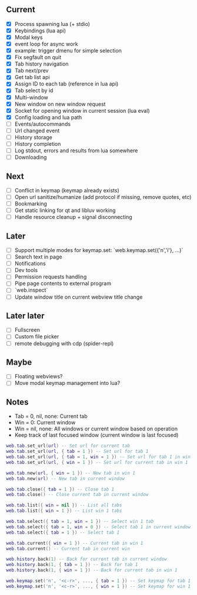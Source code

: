 ** Current
- [X] Process spawning lua (+ stdio)
- [X] Keybindings (lua api)
- [X] Modal keys
- [X] event loop for async work
- [X] example: trigger dmenu for simple selection
- [X] Fix segfault on quit
- [X] Tab history navigation
- [X] Tab next/prev
- [X] Get tab list api
- [X] Assign ID to each tab (reference in lua api)
- [X] Tab select by id
- [X] Multi-window
- [X] New window on new window request
- [X] Socket for opening window in current session (lua eval)
- [X] Config loading and lua path
- [ ] Events/autocommands
- [ ] Url changed event
- [ ] History storage
- [ ] History completion
- [ ] Log stdout, errors and results from lua somewhere
- [ ] Downloading

** Next
- [ ] Conflict in keymap (keymap already exists)
- [ ] Open url sanitize/humanize (add protocol if missing, remove quotes, etc)
- [ ] Bookmarking
- [ ] Get static linking for qt and libluv working
- [ ] Handle resource cleanup + signal disconnecting

** Later
- [ ] Support multiple modes for keymap.set: `web.keymap.set({'n','i'}, ...)`
- [ ] Search text in page
- [ ] Notifications
- [ ] Dev tools
- [ ] Permission requests handling
- [ ] Pipe page contents to external program
- [ ] `web.inspect`
- [ ] Update window title on current webview title change

** Later later
- [ ] Fullscreen
- [ ] Custom file picker
- [ ] remote debugging with cdp (spider-repl)

** Maybe
- [ ] Floating webviews?
- [ ] Move modal keymap management into lua?

** Notes
- Tab = 0, nil, none: Current tab
- Win = 0: Current window
- Win = nil, none: All windows or current window based on operation
- Keep track of last focused window (current window is last focused)
#+begin_src lua
web.tab.set_url(url) -- Set url for current tab
web.tab.set_url(url, { tab = 1 }) -- Set url for tab 1
web.tab.set_url(url, { tab = 1, win = 1 }) -- Set url for tab 1 in win 1
web.tab.set_url(url, { win = 1 }) -- Set url for current tab in win 1

web.tab.new(url, { win = 1 }) -- New tab in win 1
web.tab.new(url) -- New tab in current window

web.tab.close({ tab = 1 }) -- Close tab 1
web.tab.close() -- Close current tab in current window

web.tab.list({ win = nil }) -- List all tabs
web.tab.list({ win = 1 }) -- List win 1 tabs

web.tab.select({ tab = 1, win = 1 }) -- Select win 1 tab
web.tab.select({ tab = 1, win = 0 }) -- Select tab 1 in current window
web.tab.select({ tab = 1 }) -- Select tab 1

web.tab.current({ win = 1 }) -- Current tab in win 1
web.tab.current() -- Current tab in current win

web.history.back(1) -- Back for current tab in current window
web.history.back(1, { tab = 1 }) -- Back for tab 1
web.history.back(1, { win = 1 }) -- Back for current tab in win 1

web.keymap.set('n', '<c-r>', ..., { tab = 1 }) -- Set keymap for tab 1
web.keymap.set('n', '<c-r>', ..., { win = 1 }) -- Set keymap for win 1
#+end_src
